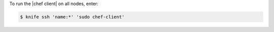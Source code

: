 .. This is an included how-to. 

To run the |chef client| on all nodes, enter:

.. code-block:: bash

   $ knife ssh 'name:*' 'sudo chef-client'

